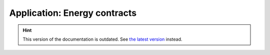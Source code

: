 Application: Energy contracts
=============================

.. hint::

    This version of the documentation is outdated. See `the latest version </>`__ instead.

